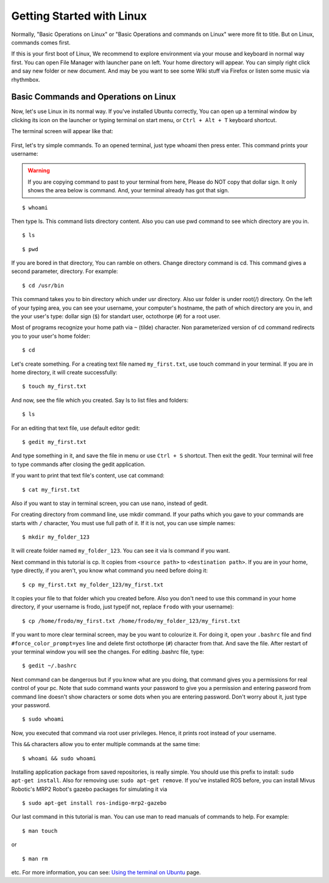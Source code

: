 Getting Started with Linux
=======================================

Normally, "Basic Operations on Linux" or "Basic Operations and commands on Linux" were more fit to title. But on Linux, commands comes first.

If this is your first boot of Linux, We recommend to explore environment via your mouse and keyboard in normal way first. You can open File Manager with launcher pane on left. Your home directory will appear. You can simply right click and say new folder or new document. And may be you want to see some Wiki stuff via Firefox or listen some music via rhythmbox.

Basic Commands and Operations on Linux
-----------------------------------------------
	
Now, let's use Linux in its normal way. If you've installed Ubuntu correctly, You can open up a terminal window by clicking its icon on the launcher or typing terminal on start menu, or ``Ctrl + Alt + T`` keyboard shortcut. 

The terminal screen will appear like that:

.. figure:: _static/terminal.png
   :align: center



First, let's try simple commands. To an opened terminal, just type whoami then press enter. This command prints your username: 

.. warning::

	If you are copying command to past to your  terminal from here, Please do NOT copy that dollar sign. It only shows the area below is command. And, your terminal already has got that sign.
	
::
	
	$ whoami
	
Then type ls. This command lists directory content. Also you can use pwd command to see which directory are you in.

::
	
	$ ls 

::
	
	$ pwd 

If you are bored in that directory, You can ramble on others. Change directory command is cd. This command gives a second parameter, directory. For example:

::
	
	$ cd /usr/bin

This command takes you to bin directory which under usr directory. Also usr folder is  under root(/) directory. On the left of your typing area, you can see your username, your computer's hostname, the path of which directory are you in, and the your user's type: dollar sign (``$``) for standart user, octothorpe (``#``) for a root user.

Most of programs recognize your home path via ``~`` (tilde) character. Non parameterized version of cd command redirects you to your user's home folder:

::
	
	$ cd

Let's create something. For a creating text file named ``my_first.txt``, use touch command in your terminal. If you are in home directory, it will create successfully:

::
	
	$ touch my_first.txt

And now, see the file which you created. Say ls to list files and folders:

::
	
	$ ls

For an editing that text file, use default editor gedit:

::
	
	$ gedit my_first.txt

And type something in it, and save the file in menu or use ``Ctrl + S`` shortcut. Then exit the gedit. Your terminal will free to type commands after closing the gedit application.

If you want to print that text file's content, use cat command:

::
	
	$ cat my_first.txt

Also if you want to stay in terminal screen, you can use nano, instead of gedit.

For creating directory from command line, use mkdir command. If your paths which you gave to your commands are starts with ``/`` character, You must use full path of it. If it is not, you can use simple names:

::
	
	$ mkdir my_folder_123

It will create folder named ``my_folder_123``. You can see it via ls command if you want. 

Next command in this tutorial is cp. It copies from ``<source path>`` to ``<destination path>``. If you are in your home, type directly, if you aren't, you know what command you need before doing it:

::
	
	$ cp my_first.txt my_folder_123/my_first.txt

It copies your file to that folder which you created before. Also you don't need to use this command in your home directory, if your username is frodo, just type(if not, replace ``frodo`` with your username):

::
	
	$ cp /home/frodo/my_first.txt /home/frodo/my_folder_123/my_first.txt

If you want to more clear terminal screen, may be you want to colourize it. For doing it, open your ``.bashrc`` file and find ``#force_color_prompt=yes`` line and delete first octothorpe (``#``) character from that. And save the file. After restart of your terminal window you will see the changes. For editing .bashrc file, type:

::
	
	$ gedit ~/.bashrc

Next command can be dangerous but if you know what are you doing, that command gives you a permissions for real control of your pc. Note that sudo command wants your password to give you a permission and entering pasword from command line doesn't show characters or some dots when you are entering password. Don't worry about it, just type your password.

::
	
	$ sudo whoami

Now, you executed that command via root user privileges. Hence, it prints root instead of your username.

This ``&&`` characters allow you to enter multiple commands at the same time:

::
	
	$ whoami && sudo whoami

Installing application package from saved repositories, is really simple. You should use this prefix to install: ``sudo apt-get install``. Also for removing use: ``sudo apt-get remove``. If you've installed ROS before, you can install Mivus Robotic's MRP2 Robot's gazebo packages for simulating it via 

::
	
	$ sudo apt-get install ros-indigo-mrp2-gazebo

Our last command in this tutorial is man. You can use man to read manuals of commands to help. For example:

::
	
	$ man touch

or 

::
	
	$ man rm

etc. For more information, you can see: `Using the terminal on Ubuntu <https://help.ubuntu.com/community/UsingTheTerminal>`_ page.















